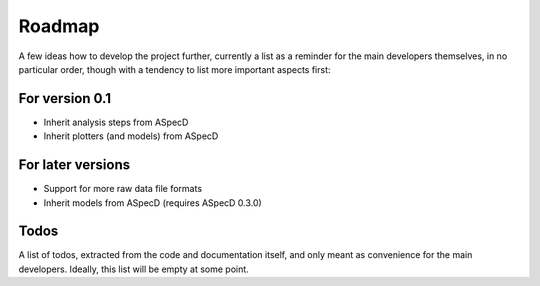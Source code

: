 =======
Roadmap
=======

A few ideas how to develop the project further, currently a list as a reminder for the main developers themselves, in no particular order, though with a tendency to list more important aspects first:


For version 0.1
===============

* Inherit analysis steps from ASpecD

* Inherit plotters (and models) from ASpecD


For later versions
==================

* Support for more raw data file formats

* Inherit models from ASpecD (requires ASpecD 0.3.0)


Todos
=====

A list of todos, extracted from the code and documentation itself, and only meant as convenience for the main developers. Ideally, this list will be empty at some point.

.. todolist::

